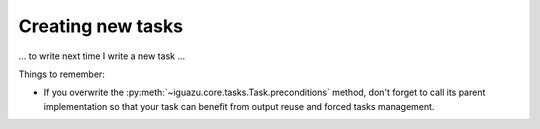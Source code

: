 .. _`Creating new tasks`:

==================
Creating new tasks
==================

... to write next time I write a new task ...

Things to remember:

* If you overwrite the :py:meth:`~iguazu.core.tasks.Task.preconditions`
  method, don't forget to call its parent implementation so that your task can
  benefit from output reuse and forced tasks management.
